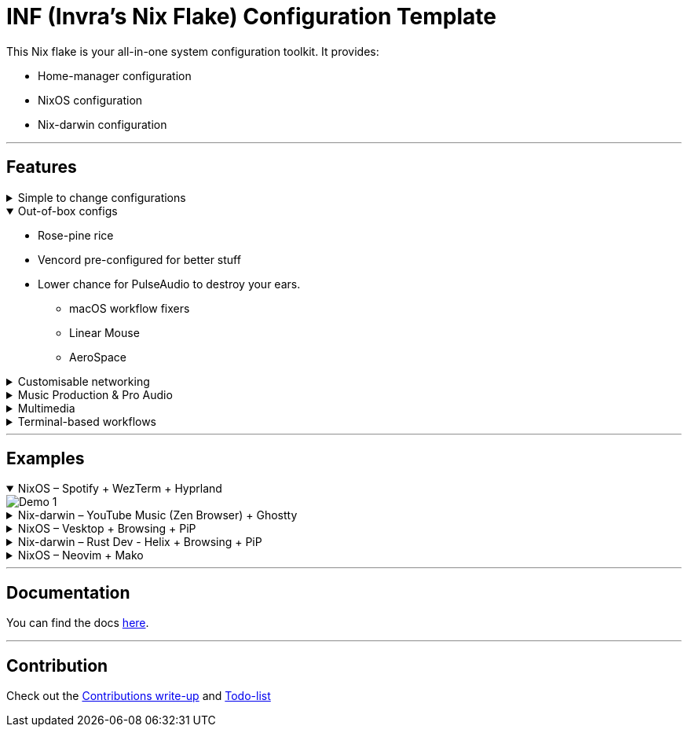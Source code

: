 = INF (Invra's Nix Flake) Configuration Template

This Nix flake is your all-in-one system configuration toolkit. It provides:

* Home-manager configuration
* NixOS configuration
* Nix-darwin configuration

---

== Features
.Simple to change configurations
[%collapsible]
====
* Edit in link:./hosts[`hosts`] folder
* Have Quick settings
* Git and Mercurial common settings editable in one file
====

.Out-of-box configs
[%collapsible%open]
====
* Rose-pine rice
* Vencord pre-configured for better stuff
* Lower chance for PulseAudio to destroy your ears.
** macOS workflow fixers
** Linear Mouse
** AeroSpace
====

.Customisable networking
[%collapsible]
====
* Disable NetworkManager
* Enable Bridging to let VM's allow your whole network
====

.Music Production & Pro Audio
[%collapsible]
====
* JACK2
* Bitwig Studio
* VST Support (theoretically)
====

.Multimedia
[%collapsible]
====
* Zen Browser
* Chromium
* OBS Studio
* V4l2loopback
* yt-dlp
* Discord (or Vesktop on aarch64-linux)
====

.Terminal-based workflows
[%collapsible]
====
* Git
* Mercurial
* gh (GitHub CLI)
* glab (Gitlab CLI)
* btop
====
---

== Examples

.NixOS – Spotify + WezTerm + Hyprland
[%collapsible%open]
====
image::./.res/demo_1.png[Demo 1]
====

.Nix-darwin – YouTube Music (Zen Browser) + Ghostty
[%collapsible]
====
image::./.res/demo_2.png[Demo 2]
====

.NixOS – Vesktop + Browsing + PiP
[%collapsible]
====
image::./.res/demo_3.png[Demo 3]
====

.Nix-darwin – Rust Dev - Helix + Browsing + PiP
[%collapsible]
====
image::./.res/demo_4.png[Demo 4]
====

.NixOS – Neovim + Mako
[%collapsible]
====
image::./.res/demo_5.png[Demo 5]
====

---

== Documentation
You can find the docs
link:https://gitlab.com/invra/nix-conf/-/wikis/home[here].

---

== Contribution

Check out the link:./CONTRIBUTING.adoc[Contributions write-up] and link:./TODO.org[Todo-list]
